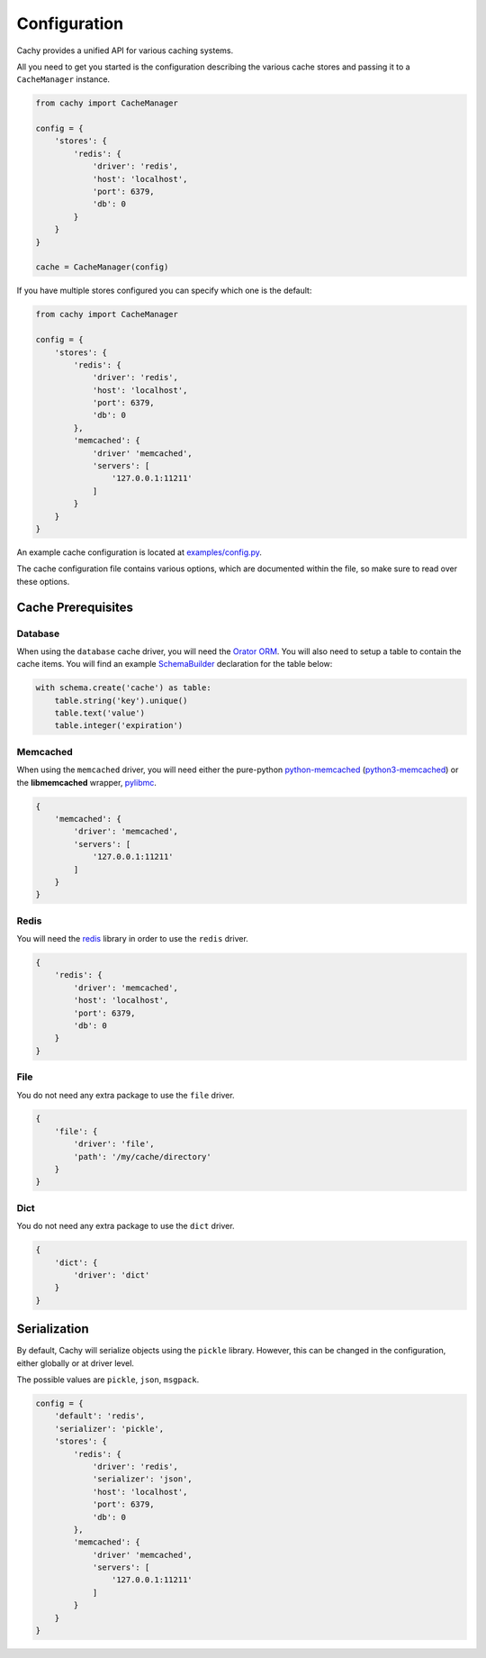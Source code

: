 .. _Configuration:

Configuration
#############

Cachy provides a unified API for various caching systems.

All you need to get you started is the configuration describing the various cache stores
and passing it to a ``CacheManager`` instance.

.. code-block:: python

    from cachy import CacheManager

    config = {
        'stores': {
            'redis': {
                'driver': 'redis',
                'host': 'localhost',
                'port': 6379,
                'db': 0
            }
        }
    }

    cache = CacheManager(config)

If you have multiple stores configured you can specify which one is the default:

.. code-block:: python

    from cachy import CacheManager

    config = {
        'stores': {
            'redis': {
                'driver': 'redis',
                'host': 'localhost',
                'port': 6379,
                'db': 0
            },
            'memcached': {
                'driver' 'memcached',
                'servers': [
                    '127.0.0.1:11211'
                ]
            }
        }
    }

An example cache configuration is located at `examples/config.py <https://github.com/sdispater/cachy/examples/config.py>`_.

The cache configuration file contains various options, which are documented within the file,
so make sure to read over these options.


.. _Prerequisites:

Cache Prerequisites
===================

Database
--------

When using the ``database`` cache driver, you will need the `Orator ORM <http://orator-orm.com>`_.
You will also need to setup a table to contain the cache items.
You will find an example `SchemaBuilder <http://orator-orm.com/docs/schema_builder.html>`_
declaration for the table below:

.. code-block:: python

    with schema.create('cache') as table:
        table.string('key').unique()
        table.text('value')
        table.integer('expiration')

Memcached
---------

When using the ``memcached`` driver, you will need either the pure-python `python-memcached <https://pypi.python.org/pypi/python-memcached>`_
(`python3-memcached <https://pypi.python.org/pypi/python3-memcached>`_) or the **libmemcached** wrapper, `pylibmc <https://pypi.python.org/pypi/pylibmc>`_.

.. code-block:: python

    {
        'memcached': {
            'driver': 'memcached',
            'servers': [
                '127.0.0.1:11211'
            ]
        }
    }

Redis
-----

You will need the `redis <https://pypi.python.org/pypi/redis>`_ library in order to use the ``redis`` driver.

.. code-block:: python

    {
        'redis': {
            'driver': 'memcached',
            'host': 'localhost',
            'port': 6379,
            'db': 0
        }
    }

File
----

You do not need any extra package to use the ``file`` driver.

.. code-block:: python

    {
        'file': {
            'driver': 'file',
            'path': '/my/cache/directory'
        }
    }

Dict
----

You do not need any extra package to use the ``dict`` driver.

.. code-block:: python

    {
        'dict': {
            'driver': 'dict'
        }
    }


Serialization
=============

By default, Cachy will serialize objects using the ``pickle`` library.
However, this can be changed in the configuration, either globally or at driver level.

The possible values are ``pickle``, ``json``, ``msgpack``.

.. code-block:: python

    config = {
        'default': 'redis',
        'serializer': 'pickle',
        'stores': {
            'redis': {
                'driver': 'redis',
                'serializer': 'json',
                'host': 'localhost',
                'port': 6379,
                'db': 0
            },
            'memcached': {
                'driver' 'memcached',
                'servers': [
                    '127.0.0.1:11211'
                ]
            }
        }
    }
